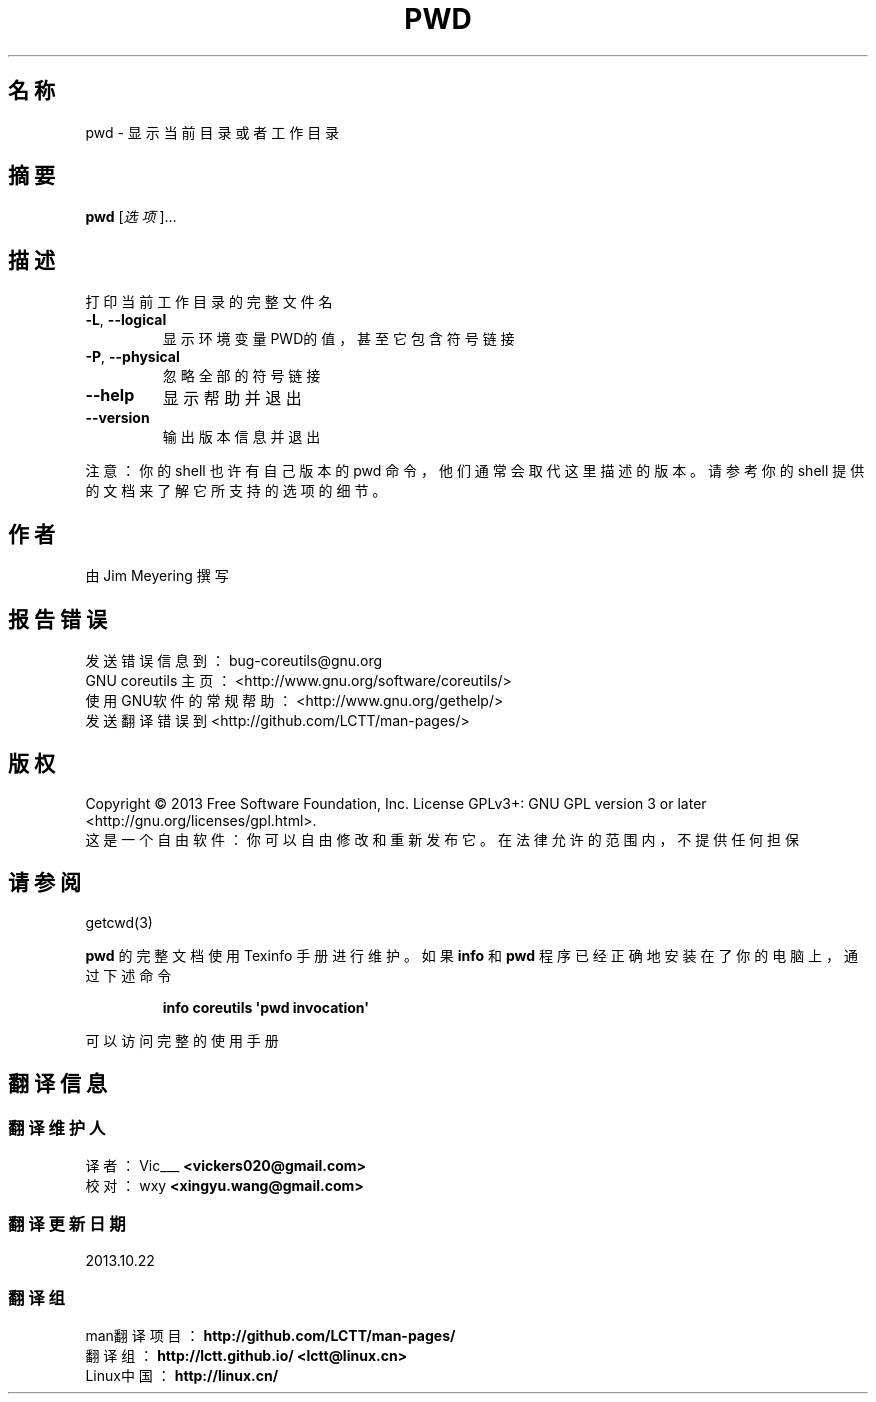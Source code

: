 .\" DO NOT MODIFY THIS FILE!  It was generated by help2man 1.35.
.\"*******************************************************************
.\"
.\" This file was generated with po4a. Translate the source file.
.\"
.\"*******************************************************************
.TH PWD 1 2013年10月 "GNU coreutils 8.21" 用户命令
.SH 名称
pwd \- 显示当前目录或者工作目录
.SH 摘要
\fBpwd\fP [\fI选项\fP]…
.SH 描述
.\" Add any additional description here
.PP
打印当前工作目录的完整文件名
.TP 
\fB\-L\fP, \fB\-\-logical\fP
显示环境变量PWD的值，甚至它包含符号链接
.TP 
\fB\-P\fP, \fB\-\-physical\fP
忽略全部的符号链接
.TP 
\fB\-\-help\fP
显示帮助并退出
.TP 
\fB\-\-version\fP
输出版本信息并退出
.PP
注意： 你的 shell 也许有自己版本的 pwd 命令， 他们通常会取代这里描述的版本。 请参考你的 shell
提供的文档来了解它所支持的选项的细节。
.SH 作者
由 Jim Meyering 撰写
.SH 报告错误
发送错误信息到： bug\-coreutils@gnu.org
.br
GNU coreutils 主页：  <http://www.gnu.org/software/coreutils/>
.br
使用GNU软件的常规帮助： <http://www.gnu.org/gethelp/>
.br
发送翻译错误到 <http://github.com/LCTT/man\-pages/>
.SH 版权
Copyright \(co 2013 Free Software Foundation, Inc.  License GPLv3+: GNU GPL
version 3 or later <http://gnu.org/licenses/gpl.html>.
.br
这是一个自由软件： 你可以自由修改和重新发布它。 在法律允许的范围内， 不提供任何担保
.SH 请参阅
getcwd(3)
.PP
\fBpwd\fP 的完整文档使用 Texinfo 手册进行维护。如果 \fBinfo\fP 和 \fBpwd\fP 程序已经正确地安装在了你的电脑上， 通过下述命令
.IP
\fBinfo coreutils \(aqpwd invocation\(aq\fP
.PP
可以访问完整的使用手册
.SH 翻译信息
.SS 翻译维护人
译者：
.ta 
Vic___ \fB<vickers020@gmail.com>\fP
.br
校对：
.ta 
wxy \fB<xingyu.wang@gmail.com>\fP
.br
.SS 翻译更新日期
2013.10.22
.SS 翻译组
man翻译项目 ： \fBhttp://github.com/LCTT/man\-pages/\fP
.br
翻译组 ： \fBhttp://lctt.github.io/ <lctt@linux.cn>\fP
.br
Linux中国 ： \fBhttp://linux.cn/\fP
